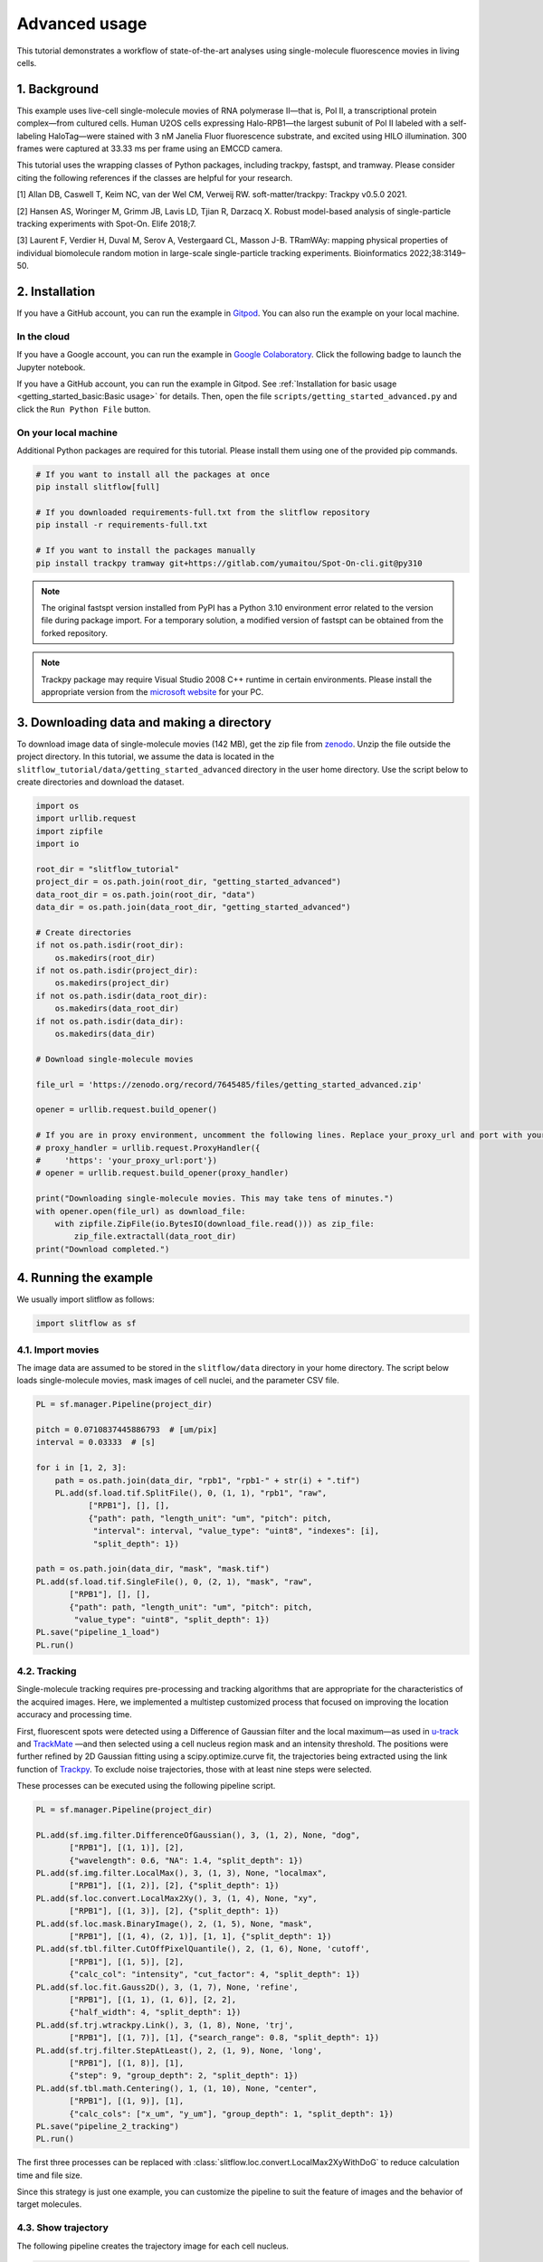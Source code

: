 Advanced usage
===================

This tutorial demonstrates a workflow of state-of-the-art analyses using
single-molecule fluorescence movies in living cells.

1. Background
------------------
This example uses live-cell single-molecule movies of RNA polymerase II—that
is, Pol II, a transcriptional protein complex—from cultured cells.
Human U2OS cells expressing Halo-RPB1—the largest subunit of Pol II labeled
with a self-labeling HaloTag—were stained with 3 nM Janelia Fluor fluorescence
substrate, and excited using HILO illumination. 300 frames were captured
at 33.33 ms per frame using an EMCCD camera.

This tutorial uses the wrapping classes of Python packages, including trackpy,
fastspt, and tramway. Please consider citing the following references if the
classes are helpful for your research.

[1] Allan DB, Caswell T, Keim NC, van der Wel CM, Verweij RW. soft-matter/trackpy: Trackpy v0.5.0 2021.

[2] Hansen AS, Woringer M, Grimm JB, Lavis LD, Tjian R, Darzacq X. Robust model-based analysis of single-particle tracking experiments with Spot-On. Elife 2018;7.

[3] Laurent F, Verdier H, Duval M, Serov A, Vestergaard CL, Masson J-B. TRamWAy: mapping physical properties of individual biomolecule random motion in large-scale single-particle tracking experiments. Bioinformatics 2022;38:3149–50.

2. Installation
--------------------------
If you have a GitHub account, you can run the example in `Gitpod <https://www.gitpod.io/>`_.
You can also run the example on your local machine.

In the cloud
^^^^^^^^^^^^^^^
If you have a Google account, you can run the example in 
`Google Colaboratory <https://colab.research.google.com/>`_.
Click the following badge to launch the Jupyter notebook.

.. image:: https://colab.research.google.com/assets/colab-badge.svg
   :target: https://colab.research.google.com/github/yumaitou/slitflow/blob/main/scripts/notebook/getting_started_advanced.ipynb

If you have a GitHub account, you can run the example in Gitpod.
See :ref:`Installation for basic usage <getting_started_basic:Basic usage>` for details. Then, open the file ``scripts/getting_started_advanced.py``
and click the ``Run Python File`` button.

On your local machine
^^^^^^^^^^^^^^^^^^^^^^^^^^^
Additional Python packages are required for this tutorial. Please install them
using one of the provided pip commands.

.. code-block:: bash

    # If you want to install all the packages at once
    pip install slitflow[full]

    # If you downloaded requirements-full.txt from the slitflow repository
    pip install -r requirements-full.txt

    # If you want to install the packages manually    
    pip install trackpy tramway git+https://gitlab.com/yumaitou/Spot-On-cli.git@py310

.. note::

    The original fastspt version installed from PyPI has a Python 3.10
    environment error related to the version file during package import.
    For a temporary solution, a modified version of fastspt can be obtained
    from the forked repository.

.. note::

      Trackpy package may require Visual Studio 2008 C++ runtime in certain
      environments. Please install the appropriate version from the `microsoft website 
      <https://www.microsoft.com/en-US/download/details.aspx?id=26368>`_ for your PC.

3. Downloading data and making a directory
-----------------------------------------------
To download image data of single-molecule movies (142 MB), get the zip file
from `zenodo <https://zenodo.org/record/7645485#.Y-3tqB_P2Ht>`_.
Unzip the file outside the project directory. In this tutorial, we assume the
data is located in the ``slitflow_tutorial/data/getting_started_advanced``
directory in the user home directory. Use the script below to create
directories and download the dataset.

.. code-block:: python

    import os
    import urllib.request
    import zipfile
    import io

    root_dir = "slitflow_tutorial"
    project_dir = os.path.join(root_dir, "getting_started_advanced")
    data_root_dir = os.path.join(root_dir, "data")
    data_dir = os.path.join(data_root_dir, "getting_started_advanced")

    # Create directories
    if not os.path.isdir(root_dir):
        os.makedirs(root_dir)
    if not os.path.isdir(project_dir):
        os.makedirs(project_dir)
    if not os.path.isdir(data_root_dir):
        os.makedirs(data_root_dir)
    if not os.path.isdir(data_dir):
        os.makedirs(data_dir)

    # Download single-molecule movies

    file_url = 'https://zenodo.org/record/7645485/files/getting_started_advanced.zip'

    opener = urllib.request.build_opener()

    # If you are in proxy environment, uncomment the following lines. Replace your_proxy_url and port with your proxy server.
    # proxy_handler = urllib.request.ProxyHandler({
    #     'https': 'your_proxy_url:port'})
    # opener = urllib.request.build_opener(proxy_handler)

    print("Downloading single-molecule movies. This may take tens of minutes.")
    with opener.open(file_url) as download_file:
        with zipfile.ZipFile(io.BytesIO(download_file.read())) as zip_file:
            zip_file.extractall(data_root_dir)
    print("Download completed.")


4. Running the example
------------------------

We usually import slitflow as follows:

.. code-block:: python

   import slitflow as sf

4.1. Import movies
^^^^^^^^^^^^^^^^^^^^^^^
The image data are assumed to be stored in the ``slitflow/data`` directory in your
home directory. The script below loads single-molecule movies, mask images
of cell nuclei, and the parameter CSV file.

.. code-block:: python

    PL = sf.manager.Pipeline(project_dir)

    pitch = 0.0710837445886793  # [um/pix]
    interval = 0.03333  # [s]

    for i in [1, 2, 3]:
        path = os.path.join(data_dir, "rpb1", "rpb1-" + str(i) + ".tif")
        PL.add(sf.load.tif.SplitFile(), 0, (1, 1), "rpb1", "raw",
               ["RPB1"], [], [],
               {"path": path, "length_unit": "um", "pitch": pitch,
                "interval": interval, "value_type": "uint8", "indexes": [i],
                "split_depth": 1})

    path = os.path.join(data_dir, "mask", "mask.tif")
    PL.add(sf.load.tif.SingleFile(), 0, (2, 1), "mask", "raw",
           ["RPB1"], [], [],
           {"path": path, "length_unit": "um", "pitch": pitch,
            "value_type": "uint8", "split_depth": 1})
    PL.save("pipeline_1_load")
    PL.run()

4.2. Tracking
^^^^^^^^^^^^^^^^^^^^^^^
Single-molecule tracking requires pre-processing and tracking algorithms that
are appropriate for the characteristics of the acquired images. Here, we
implemented a multistep customized process that focused on improving the
location accuracy and processing time. 

First, fluorescent spots were detected using a Difference of Gaussian filter
and the local maximum—as used in `u-track <https://github.com/DanuserLab/u-track>`_
and `TrackMate <https://imagej.net/plugins/trackmate/>`_ —and then selected
using a cell nucleus region mask and an intensity threshold. The positions
were further refined by 2D Gaussian fitting using a scipy.optimize.curve fit,
the trajectories being extracted using the link function of
`Trackpy <http://soft-matter.github.io/trackpy>`_. To exclude noise
trajectories, those with at least nine steps were selected. 

These processes can be executed using the following pipeline script.

.. code-block:: python

    PL = sf.manager.Pipeline(project_dir)

    PL.add(sf.img.filter.DifferenceOfGaussian(), 3, (1, 2), None, "dog",
           ["RPB1"], [(1, 1)], [2],
           {"wavelength": 0.6, "NA": 1.4, "split_depth": 1})
    PL.add(sf.img.filter.LocalMax(), 3, (1, 3), None, "localmax",
           ["RPB1"], [(1, 2)], [2], {"split_depth": 1})
    PL.add(sf.loc.convert.LocalMax2Xy(), 3, (1, 4), None, "xy",
           ["RPB1"], [(1, 3)], [2], {"split_depth": 1})
    PL.add(sf.loc.mask.BinaryImage(), 2, (1, 5), None, "mask",
           ["RPB1"], [(1, 4), (2, 1)], [1, 1], {"split_depth": 1})
    PL.add(sf.tbl.filter.CutOffPixelQuantile(), 2, (1, 6), None, 'cutoff',
           ["RPB1"], [(1, 5)], [2],
           {"calc_col": "intensity", "cut_factor": 4, "split_depth": 1})
    PL.add(sf.loc.fit.Gauss2D(), 3, (1, 7), None, 'refine',
           ["RPB1"], [(1, 1), (1, 6)], [2, 2],
           {"half_width": 4, "split_depth": 1})
    PL.add(sf.trj.wtrackpy.Link(), 3, (1, 8), None, 'trj',
           ["RPB1"], [(1, 7)], [1], {"search_range": 0.8, "split_depth": 1})
    PL.add(sf.trj.filter.StepAtLeast(), 2, (1, 9), None, 'long',
           ["RPB1"], [(1, 8)], [1],
           {"step": 9, "group_depth": 2, "split_depth": 1})
    PL.add(sf.tbl.math.Centering(), 1, (1, 10), None, "center",
           ["RPB1"], [(1, 9)], [1],
           {"calc_cols": ["x_um", "y_um"], "group_depth": 1, "split_depth": 1})
    PL.save("pipeline_2_tracking")
    PL.run()

The first three processes can be replaced with
:class:`slitflow.loc.convert.LocalMax2XyWithDoG` to reduce calculation time and
file size. 

Since this strategy is just one example, you can customize the pipeline to 
suit the feature of images and the behavior of target molecules.

4.3. Show trajectory
^^^^^^^^^^^^^^^^^^^^^^^
The following pipeline creates the trajectory image for each cell nucleus.

.. code-block:: python

    PL = sf.manager.Pipeline(project_dir)

    PL.add(sf.fig.line.Simple(), 2, (3, 1), "show", "fig",
           ["RPB1"], [(1, 10)], [1],
           {"calc_cols": ["x_um", "y_um"], "group_depth": 2, "split_depth": 1})
    PL.add(sf.fig.style.Basic(), 2, (3, 2), None, "style",
           ["RPB1"], [(3, 1)], [1],
           {"size": [4, 4], "margin": [0, 0, 0, 0],
           "limit": [-14, 14, -14, 14], "tick": [[-15, 15], [-15, 15]],
            "is_box": True, "line_widths": 0.7,
            "split_depth": 1})
    PL.add(sf.fig.figure.ToTiff(), 2, (3, 3), None, "tif",
           ["RPB1"], [(3, 2)], [1],
           {"scalebar": [5, 0.05, 0.05, 2, [0, 0, 0]],
           "dpi": 300, "split_depth": 0})
    PL.add(sf.img.montage.RGB(), 0, (3, 4), None, "mtg",
           ["RPB1"], [(3, 3)], [0],
           {"grid_shape": [1, 3], "padding_width": 0, "split_depth": 0})
    PL.save("pipeline_3_show_trajectory")
    PL.run()

.. image:: ./img/getting_started_advance_RPB1_trj_mtg.png
   :width: 100%

4.4. Spot-On analysis
^^^^^^^^^^^^^^^^^^^^^^^
Spot-On is state-of-the-art kinetic modeling of single particle trajectories (`Hansen et al.,
2017 <https://elifesciences.org/articles/33125>`_). Spot-On is provided as
`web-interface <https://spoton.berkeley.edu/SPTGUI/>`_, `python package
<https://gitlab.com/tjian-darzacq-lab/Spot-On-cli>`_, and `MatLab backend 
<https://gitlab.com/tjian-darzacq-lab/spot-on-matlab>`_. 

**Slitflow** provides wrapping classes
of the fastspt python package, including calculating jump
length distribution, fitting the distribution with a model, and creating model
curves.

The following example fits the jump length distribution of extracted
trajectories with the two-component model with explicit localization error
and without Z correction.

.. code-block:: python

    PL = sf.manager.Pipeline(project_dir)

    PL.add(sf.trj.wfastspt.JumpLenDist(), 0, (4, 1), "spoton", "hist",
           ["RPB1"], [(1, 9)], [0],
           {"trj_depth": 2, "MaxJump": 0.8, "BinWidth": 0.01, "CDF": False,
           "TimePoints": 5, "split_depth": 2})
    PL.add(sf.trj.wfastspt.FitJumpLenDist2comp(), 0, (4, 2), None, "fit2",
           ["RPB1"], [(4, 1)], [0],
           {"lower_bound": [0.05, 0.0001, 0], "upper_bound": [25, 0.08, 1],
           "LocError": 0.035, "iterations": 3, "dZ": 0.700, "useZcorr": False,
            "init": [0.5, 0.003, 0.3], "split_depth": 0})
    PL.add(sf.trj.wfastspt.ModelJumpLenDist(), 0, (4, 3), None, "model",
           ["RPB1"], [(4, 1), (4, 2)], [0, 0],
           {"show_pdf": True, "split_depth": 2})

    PL.save("pipeline_4_spot_on")
    PL.run()

This pipeline exports the resulting CSV files of each task, including
jump length distributions, fitted parameters, and model curves.

Using the following pipeline, we can create the histogram images of the jump
length distribution overlayed with the model curve.

.. code-block:: python

    PL = sf.manager.Pipeline(project_dir)

    # path to figure style table
    path = os.path.join(data_dir, "param", "spoton_fig.csv")

    # all required Data should be split into fig unit.
    PL.add(sf.fig.bar.WithModel(), 2, (4, 4), None, "fig",
           ["RPB1"], [(4, 1), (4, 3)], [2, 2],
           {"calc_cols": ["jump_dist", "prob"],
           "model_cols": ["jump_dist", "prob"],
            "group_depth": 2, "group_depth_model": 2, "split_depth": 2})
    PL.add(sf.load.table.SingleCsv(), 0, (4, 5), None, "fig_param",
           ["RPB1"], [], [],
           {"path": path, "col_info": [
               [1, "is_cdf", "int32", "num", "Whether histogram is CD"],
               [2, "dt", "int32", "num", "Time difference of jump step"],
               [0, "legend", "str", "none", "Legend string"],
               [0, "marker_colors", "str", "none", "Edge and face colors"],
               [0, "line_colors", "str", "none", "Line colors"]],
            "split_depth": 2})
    PL.add(sf.fig.style.ParamTable(), 0, (4, 6), None, "fig_style",
           ["RPB1"], [(4, 4), (4, 5)], [2, 2],
           {"size": [6, 2], "margin": [0.9, 0.6, 0.1, 0.1],
           "label": ["Jump distance (\u03bcm)", "Probability"],
            "format": ["%.1f", "%.2f"],
            "limit": [-0.01, 0.85, -0.001, 0.05],
            "tick": [[0, 0.2, 0.4, 0.6, 0.8], [0, 0.02, 0.04]],
            "marker_widths": 0.2})
    PL.add(sf.fig.figure.ToTiff(), 0, (4, 7), None, "fig_tif",
           ["RPB1"], [(4, 6)], [1], {"split_depth": 0})
    PL.add(sf.img.montage.RGB(), 0, (4, 8), None, 'fig_mtg',
           ["RPB1"], [(4, 7)], [0],
           {"grid_shape": [4, 1], "padding_width": 0, "split_depth": 0})

    PL.save("pipeline_5_spot_on_figure")
    PL.run()

.. image:: ./img/getting_started_advance_RPB1_spoton_mtg.png
   :width: 50%

4.5. TRamWAy analysis
^^^^^^^^^^^^^^^^^^^^^^^^^^^^
TRamWAy is a cutting-edge analysis tool for single molecule dynamics such as
diffusivity and potential energy spatiotemporally. (`Laurent et al.,
2022 <https://academic.oup.com/bioinformatics/article/38/11/3149/6575428?login=true>`_).
TRamWAy is provided as a python package `tramway <https://tramway.readthedocs.io/en/latest/>`_. 

Slitflow provides wrapping classes of some of the helper functions in the
tramway package, including tessellation, inference, and map_plot.

The following example calculates and visualizes the spatial map of molecular
diffusivity for each cell nucleus.

.. code-block:: python

    PL = sf.manager.Pipeline(project_dir)

    PL.add(sf.trj.wtramway.Tessellation(), 1, (5, 1), "tram", "tess",
           ["RPB1"], [(1, 10)], [1], {"method": "gwr", "split_depth": 1})
    PL.add(sf.trj.wtramway.Inference(), 0, (5, 2), None, "infer",
           ["RPB1"], [(5, 1)], [1], {"mode": "d"})
    PL.add(sf.trj.wtramway.MapPlot(), 2, (5, 3), None, "map",
           ["RPB1"], [(5, 1), (5, 2)], [1, 1],
           {"feature": "diffusivity", "param": {"unit": "std"}})
    PL.add(sf.fig.style.Basic(), 0, (5, 4), None, "fig_style",
           ["RPB1"], [(5, 3)], [1],
           {"size": [4, 4], "margin": [0, 0, 0, 0], "is_box": True,
           "limit": [-14, 14, -14, 14], "tick": [[-15, 15], [-15, 15]],
            "clim": [0, 0.06], "cmap": "coolwarm"})
    PL.add(sf.fig.figure.ToTiff(), 0, (5, 5), None, "fig_tif",
           ["RPB1"], [(5, 4)], [1],
           {"scalebar": [5, 0.05, 0.05, 2, [0, 0, 0]],
           "dpi": 300, "split_depth": 0})
    PL.add(sf.img.montage.RGB(), 0, (5, 6), None, 'fig_mtg',
           ["RPB1"], [(5, 5)], [0],
           {"grid_shape": [1, 3], "padding_width": 0, "split_depth": 0})
    PL.add(sf.fig.style.ColorBar(), 0, (5, 7), None, "colorbar",
           ["RPB1"], [(5, 4)], [1],
           {"tick": [0, 0.02, 0.04, 0.06], "format": "%0.2f"})
    PL.add(sf.fig.figure.ToTiff(), 0, (5, 8), None, "cb_tif",
           ["RPB1"], [(5, 7)], [1], {"split_depth": 1})

    PL.save("pipeline_6_tramway")
    PL.run()


.. image:: ./img/getting_started_advance_RPB1_tramway_mtg.png
   :width: 100%

.. image:: ./img/getting_started_advance_RPB1_D1_cb_tif.png
   :width: 40%


4.6. Make pipeline flowchart
^^^^^^^^^^^^^^^^^^^^^^^^^^^^
All tasks, including tracking, analysis, and drawing, can be saved as a single
pipeline script text file in the CSV format for reuse and distribution. Using
the pipeline script, a series of data-processing steps from the raw data to the
final image could be exported as a flowchart. 

Each circle in the flowchart represents an individual task corresponding to an
analysis subfolder in the project directory. The arrows between circles
represent data dependencies. In this example, 26 different classes were used,
and all the data were stored in 31 subfolders in five groups.

The flowchart can be created with the following script:

.. code-block:: python

    PL = sf.manager.Pipeline(project_dir)

    PL.load(["pipeline_1_load", "pipeline_2_tracking",
             "pipeline_3_show_trajectory", "pipeline_4_spot_on",
             "pipeline_5_spot_on_figure", "pipeline_6_tramway"])

    PL.make_flowchart("pipeline", "grp_ana", scale=(0.6, 1.8))

.. image:: ./img/getting_started_advance_pipeline.png
   :width: 100%




